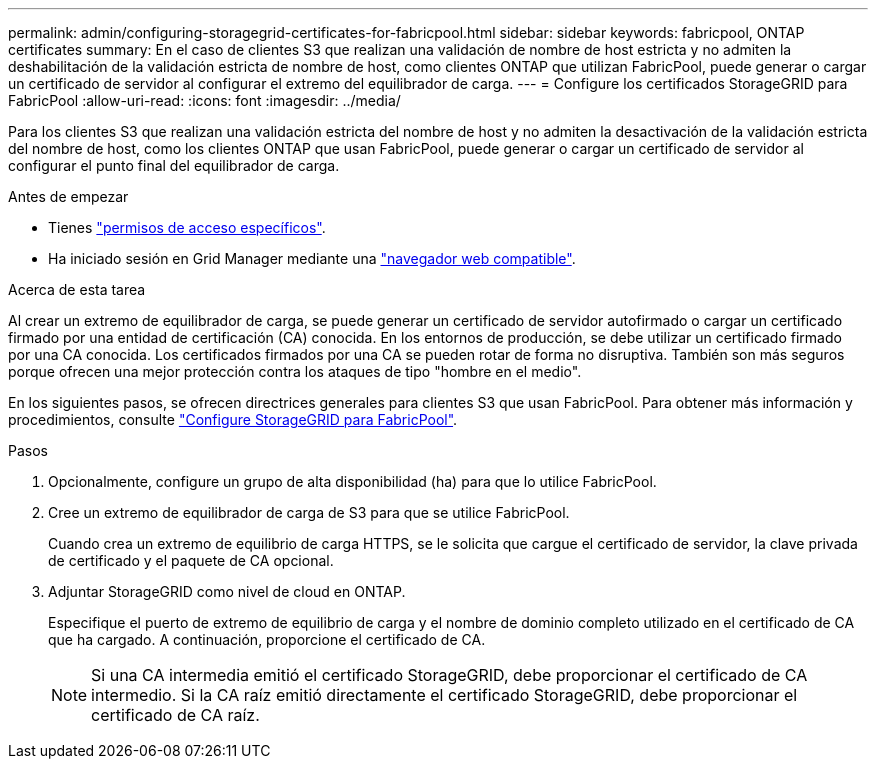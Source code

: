 ---
permalink: admin/configuring-storagegrid-certificates-for-fabricpool.html 
sidebar: sidebar 
keywords: fabricpool, ONTAP certificates 
summary: En el caso de clientes S3 que realizan una validación de nombre de host estricta y no admiten la deshabilitación de la validación estricta de nombre de host, como clientes ONTAP que utilizan FabricPool, puede generar o cargar un certificado de servidor al configurar el extremo del equilibrador de carga. 
---
= Configure los certificados StorageGRID para FabricPool
:allow-uri-read: 
:icons: font
:imagesdir: ../media/


[role="lead"]
Para los clientes S3 que realizan una validación estricta del nombre de host y no admiten la desactivación de la validación estricta del nombre de host, como los clientes ONTAP que usan FabricPool, puede generar o cargar un certificado de servidor al configurar el punto final del equilibrador de carga.

.Antes de empezar
* Tienes link:admin-group-permissions.html["permisos de acceso específicos"].
* Ha iniciado sesión en Grid Manager mediante una link:../admin/web-browser-requirements.html["navegador web compatible"].


.Acerca de esta tarea
Al crear un extremo de equilibrador de carga, se puede generar un certificado de servidor autofirmado o cargar un certificado firmado por una entidad de certificación (CA) conocida. En los entornos de producción, se debe utilizar un certificado firmado por una CA conocida. Los certificados firmados por una CA se pueden rotar de forma no disruptiva. También son más seguros porque ofrecen una mejor protección contra los ataques de tipo "hombre en el medio".

En los siguientes pasos, se ofrecen directrices generales para clientes S3 que usan FabricPool. Para obtener más información y procedimientos, consulte link:../fabricpool/index.html["Configure StorageGRID para FabricPool"].

.Pasos
. Opcionalmente, configure un grupo de alta disponibilidad (ha) para que lo utilice FabricPool.
. Cree un extremo de equilibrador de carga de S3 para que se utilice FabricPool.
+
Cuando crea un extremo de equilibrio de carga HTTPS, se le solicita que cargue el certificado de servidor, la clave privada de certificado y el paquete de CA opcional.

. Adjuntar StorageGRID como nivel de cloud en ONTAP.
+
Especifique el puerto de extremo de equilibrio de carga y el nombre de dominio completo utilizado en el certificado de CA que ha cargado. A continuación, proporcione el certificado de CA.

+

NOTE: Si una CA intermedia emitió el certificado StorageGRID, debe proporcionar el certificado de CA intermedio. Si la CA raíz emitió directamente el certificado StorageGRID, debe proporcionar el certificado de CA raíz.



